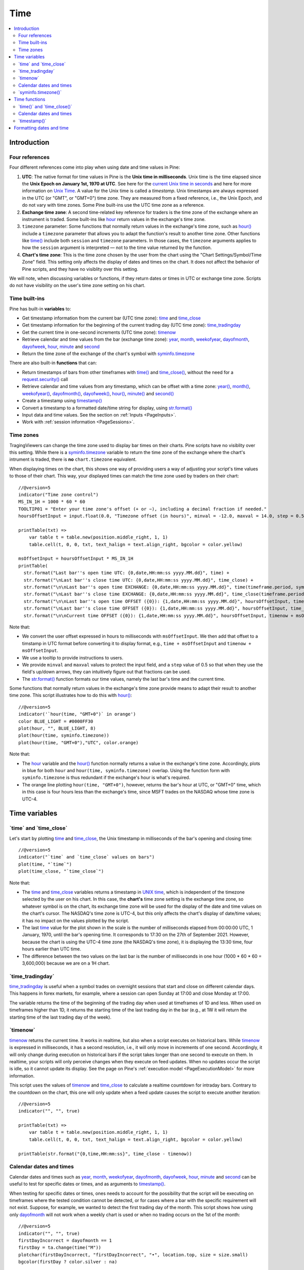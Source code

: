 .. _PageTime:

Time
====

.. contents:: :local:
    :depth: 2


Introduction
------------



Four references
^^^^^^^^^^^^^^^

Four different references come into play when using date and time values in Pine:

#. **UTC**: The native format for time values in Pine is the **Unix time in milliseconds**. 
   Unix time is the time elapsed since the **Unix Epoch on January 1st, 1970 at UTC**.
   See here for the `current Unix time in seconds <https://www.unixtimestamp.com/>`__
   and here for more information on `Unix Time <https://en.wikipedia.org/wiki/Unix_time>`__.
   A value for the Unix time is called a *timestamp*.
   Unix timestamps are always expressed in the UTC (or "GMT", or "GMT+0") time zone.
   They are measured from a fixed reference, i.e., the Unix Epoch, and do not vary with time zones.
   Some Pine built-ins use the UTC time zone as a reference.
#. **Exchange time zone**: A second time-related key reference for traders is the time zone of the exchange where an instrument is traded.
   Some built-ins like `hour <https://www.tradingview.com/pine-script-reference/v5/#var_hour>`__
   return values in the exchange's time zone.
#. ``timezone`` parameter: Some functions that normally return values in the exchange's time zone,
   such as `hour() <https://www.tradingview.com/pine-script-reference/v5/#fun_hour>`__
   include a ``timezone`` parameter that allows you to adapt the function's result to another time zone.
   Other functions like `time() <https://www.tradingview.com/pine-script-reference/v5/#fun_time>`__
   include both ``session`` and ``timezone`` parameters. In those cases, the ``timezone`` arguments
   applies to how the ``session`` argument is interpreted — not to the time value returned by the function.
#. **Chart's time zone**: This is the time zone chosen by the user from the chart using the "Chart Settings/Symbol/Time Zone" field.
   This setting only affects the display of dates and times on the chart. 
   It does not affect the behavior of Pine scripts, and they have no visiblity over this setting.


We will note, when discussing variables or functions, if they return dates or times in UTC or exchange time zone.
Scripts do not have visibility on the user's time zone setting on his chart.



Time built-ins
^^^^^^^^^^^^^^

Pine has built-in **variables** to:

- Get timestamp information from the current bar (UTC time zone): 
  `time <https://www.tradingview.com/pine-script-reference/v5/#var_time_close>`__ and
  `time_close <https://www.tradingview.com/pine-script-reference/v5/#var_time_close>`__
- Get timestamp information for the beginning of the current trading day (UTC time zone):
  `time_tradingday <https://www.tradingview.com/pine-script-reference/v5/#var_time_tradingday>`__
- Get the current time in one-second increments (UTC time zone):
  `timenow <https://www.tradingview.com/pine-script-reference/v5/#var_timenow>`__
- Retrieve calendar and time values from the bar (exchange time zone):
  `year <https://www.tradingview.com/pine-script-reference/v5/#var_year>`__,
  `month <https://www.tradingview.com/pine-script-reference/v5/#var_month>`__,
  `weekofyear <https://www.tradingview.com/pine-script-reference/v5/#var_weekofyear>`__,
  `dayofmonth <https://www.tradingview.com/pine-script-reference/v5/#var_dayofmonth>`__,
  `dayofweek <https://www.tradingview.com/pine-script-reference/v5/#var_dayofweek>`__,
  `hour <https://www.tradingview.com/pine-script-reference/v5/#var_hour>`__,
  `minute <https://www.tradingview.com/pine-script-reference/v5/#var_minute>`__ and
  `second <https://www.tradingview.com/pine-script-reference/v5/#var_second>`__
- Return the time zone of the exchange of the chart's symbol with
  `syminfo.timezone <https://www.tradingview.com/pine-script-reference/v5/#var_syminfo{dot}timezone>`__

There are also built-in **functions** that can:

- Return timestamps of bars from other timeframes
  with `time() <https://www.tradingview.com/pine-script-reference/v5/#fun_time>`__ and
  `time_close() <https://www.tradingview.com/pine-script-reference/v5/#fun_time_close>`__,
  without the need for a `request.security() <https://www.tradingview.com/pine-script-reference/v5/#fun_request{dot}security>`__ call
- Retrieve calendar and time values from any timestamp, which can be offset with a time zone:
  `year() <https://www.tradingview.com/pine-script-reference/v5/#fun_year>`__,
  `month() <https://www.tradingview.com/pine-script-reference/v5/#fun_month>`__,
  `weekofyear() <https://www.tradingview.com/pine-script-reference/v5/#fun_weekofyear>`__,
  `dayofmonth() <https://www.tradingview.com/pine-script-reference/v5/#fun_dayofmonth>`__,
  `dayofweek() <https://www.tradingview.com/pine-script-reference/v5/#fun_dayofweek>`__,
  `hour() <https://www.tradingview.com/pine-script-reference/v5/#fun_hour>`__,
  `minute() <https://www.tradingview.com/pine-script-reference/v5/#fun_minute>`__ and
  `second() <https://www.tradingview.com/pine-script-reference/v5/#fun_second>`__
- Create a timestamp using `timestamp() <https://www.tradingview.com/pine-script-reference/v5/#fun_timestamp>`__
- Convert a timestamp to a formatted date/time string for display, 
  using `str.format() <https://www.tradingview.com/pine-script-reference/v5/#fun_str{dot}format>`__
- Input data and time values. See the section on :ref:`Inputs <PageInputs>`.
- Work with :ref:`session information <PageSessions>`.



Time zones
^^^^^^^^^^

TragingViewers can change the time zone used to display bar times on their charts.
Pine scripts have no visiblity over this setting.
While there is a `syminfo.timezone <https://www.tradingview.com/pine-script-reference/v5/#var_syminfo{dot}timezone>`__
variable to return the time zone of the exchange where the chart's intrument is traded,
there is **no** ``chart.timezone`` equivalent.

When displaying times on the chart, this shows one way of providing users a way of adjusting your script's time values to those of their chart.
This way, your displayed times can match the time zone used by traders on their chart::

    //@version=5
    indicator("Time zone control")
    MS_IN_1H = 1000 * 60 * 60
    TOOLTIP01 = "Enter your time zone's offset (+ or −), including a decimal fraction if needed."
    hoursOffsetInput = input.float(0.0, "Timezone offset (in hours)", minval = -12.0, maxval = 14.0, step = 0.5, tooltip = TOOLTIP01)
    
    printTable(txt) => 
        var table t = table.new(position.middle_right, 1, 1)
        table.cell(t, 0, 0, txt, text_halign = text.align_right, bgcolor = color.yellow)
    
    msOffsetInput = hoursOffsetInput * MS_IN_1H
    printTable(
      str.format("Last bar''s open time UTC: {0,date,HH:mm:ss yyyy.MM.dd}", time) +
      str.format("\nLast bar''s close time UTC: {0,date,HH:mm:ss yyyy.MM.dd}", time_close) +
      str.format("\n\nLast bar''s open time EXCHANGE: {0,date,HH:mm:ss yyyy.MM.dd}", time(timeframe.period, syminfo.session, syminfo.timezone)) +
      str.format("\nLast bar''s close time EXCHANGE: {0,date,HH:mm:ss yyyy.MM.dd}", time_close(timeframe.period, syminfo.session, syminfo.timezone)) +
      str.format("\n\nLast bar''s open time OFFSET ({0}): {1,date,HH:mm:ss yyyy.MM.dd}", hoursOffsetInput, time + msOffsetInput) +
      str.format("\nLast bar''s close time OFFSET ({0}): {1,date,HH:mm:ss yyyy.MM.dd}", hoursOffsetInput, time_close + msOffsetInput) +
      str.format("\n\nCurrent time OFFSET ({0}): {1,date,HH:mm:ss yyyy.MM.dd}", hoursOffsetInput, timenow + msOffsetInput))

.. image:: images/Time-TimeZones-01.png

Note that:

- We convert the user offset expressed in hours to milliseconds with ``msOffsetInput``.
  We then add that offset to a timstamp in UTC format before converting it to display format, e.g., ``time + msOffsetInput`` and ``timenow + msOffsetInput``.
- We use a tooltip to provide instructions to users.
- We provide ``minval`` and ``maxval`` values to protect the input field, 
  and a ``step`` value of 0.5 so that when they use the field's up/down arrows, they can intuitively figure out that fractions can be used.
- The `str.format() <https://www.tradingview.com/pine-script-reference/v5/#fun_str{dot}format>`__
  function formats our time values, namely the last bar's time and the current time.

Some functions that normally return values in the exchange's time zone provide means to adapt their result to another time zone.
This script illustrates how to do this with `hour() <https://www.tradingview.com/pine-script-reference/v5/#fun_hour>`__::

    //@version=5
    indicator('`hour(time, "GMT+0")` in orange')
    color BLUE_LIGHT = #0000FF30
    plot(hour, "", BLUE_LIGHT, 8)
    plot(hour(time, syminfo.timezone))
    plot(hour(time, "GMT+0"),"UTC", color.orange)

.. image:: images/Time-TimeZones-02.png

Note that:

- The `hour <https://www.tradingview.com/pine-script-reference/v5/#var_hour>`__ variable and the 
  `hour() <https://www.tradingview.com/pine-script-reference/v5/#fun_hour>`__ function normally returns a value in the exchange's time zone.
  Accordingly, plots in blue for both ``hour`` and ``hour(time, syminfo.timezone)`` overlap.
  Using the function form with ``syminfo.timezone`` is thus redundant if the exchange's hour is what's required.
- The orange line plotting ``hour(time, "GMT+0")``, however, returns the bar's hour at UTC, or "GMT+0" time,
  which in this case is four hours less than the exchange's time, since MSFT trades on the NASDAQ whose time zone is UTC-4.



Time variables
--------------



\`time\` and \`time_close\`
^^^^^^^^^^^^^^^^^^^^^^^^^^^

Let's start by plotting `time <https://www.tradingview.com/pine-script-reference/v5/#var_time>`__ and
`time_close <https://www.tradingview.com/pine-script-reference/v5/#var_time_close>`__,
the Unix timestamp in milliseconds of the bar's opening and closing time::

    //@version=5
    indicator("`time` and `time_close` values on bars")
    plot(time, "`time`")
    plot(time_close, "`time_close`")

.. image:: images/Time-TimeAndTimeclose-01.png

Note that:

- The `time <https://www.tradingview.com/pine-script-reference/v5/#var_time>`__ and
  `time_close <https://www.tradingview.com/pine-script-reference/v5/#var_time_close>`__ variables
  returns a timestamp in `UNIX time <https://en.wikipedia.org/wiki/Unix_time>`__, which is independent of the timezone selected by the user on his chart.
  In this case, the **chart's** time zone setting is the exchange time zone, so whatever symbol is on the chart, 
  its exchange time zone will be used for the display of the date and time values on the chart's cursor.
  The NASDAQ's time zone is UTC-4, but this only affects the chart's display of date/time values; it has no impact on the
  values plotted by the script.
- The last `time <https://www.tradingview.com/pine-script-reference/v5/#var_time>`__
  value for the plot shown in the scale is the number of milliseconds elapsed from 00:00:00 UTC, 1 January, 1970, until the bar's opening time.
  It corresponds to 17:30 on the 27th of September 2021. However, because the chart is using the UTC-4 time zone (the NASDAQ's time zone),
  it is displaying the 13:30 time, four hours earlier than UTC time.
- The difference between the two values on the last bar is the number of milliseconds in one hour (1000 * 60 * 60 = 3,600,000)
  because we are on a 1H chart.



\`time_tradingday\`
^^^^^^^^^^^^^^^^^^^^^

`time_tradingday <https://www.tradingview.com/pine-script-reference/v5/#var_time_tradingday>`__ is useful
when a symbol trades on overnight sessions that start and close on different calendar days.
This happens in forex markets, for example, where a session can open Sunday at 17:00 and close Monday at 17:00.

The variable returns the time of the beginning of the trading day when used at timeframes of 1D and less.
When used on timeframes higher than 1D, 
it returns the starting time of the last trading day in the bar (e.g., at 1W it will return the starting time of the last trading day of the week).



\`timenow\`
^^^^^^^^^^^

`timenow <https://www.tradingview.com/pine-script-reference/v5/#var_timenow>`__ returns the current time.
It works in realtime, but also when a script executes on historical bars. 
While `timenow <https://www.tradingview.com/pine-script-reference/v5/#var_timenow>`__ is expressed in milliseconds,
it has a second resolution, i.e., it will only move in increments of one second.
Accordingly, it will only change during execution on historical bars if the script takes longer than one second to execute on them.
In realtime, your scripts will only perceive changes when they execute on feed updates.
When no updates occur the script is idle, so it cannot update its display.
See the page on Pine's :ref:`execution model <PageExecutionModel>` for more information.

This script uses the values of `timenow <https://www.tradingview.com/pine-script-reference/v5/#var_timenow>`__
and `time_close <https://www.tradingview.com/pine-script-reference/v5/#var_time_close>`__
to calculate a realtime countdown for intraday bars.
Contrary to the countdown on the chart, this one will only update when a feed update causes the script to execute another iteration::

    //@version=5
    indicator("", "", true)
    
    printTable(txt) => 
        var table t = table.new(position.middle_right, 1, 1)
        table.cell(t, 0, 0, txt, text_halign = text.align_right, bgcolor = color.yellow)
    
    printTable(str.format("{0,time,HH:mm:ss}", time_close - timenow))



Calendar dates and times
^^^^^^^^^^^^^^^^^^^^^^^^

Calendar dates and times such as
`year <https://www.tradingview.com/pine-script-reference/v5/#var_year>`__,
`month <https://www.tradingview.com/pine-script-reference/v5/#var_month>`__,
`weekofyear <https://www.tradingview.com/pine-script-reference/v5/#var_weekofyear>`__,
`dayofmonth <https://www.tradingview.com/pine-script-reference/v5/#var_dayofmonth>`__,
`dayofweek <https://www.tradingview.com/pine-script-reference/v5/#var_dayofweek>`__,
`hour <https://www.tradingview.com/pine-script-reference/v5/#var_hour>`__,
`minute <https://www.tradingview.com/pine-script-reference/v5/#var_minute>`__ and
`second <https://www.tradingview.com/pine-script-reference/v5/#var_second>`__
can be useful to test for specific dates or times, and as arguments to 
`timestamp() <https://www.tradingview.com/pine-script-reference/v5/#fun_timestamp>`__.

When testing for specific dates or times, ones needs to account for the possibility that the script will be executing on timeframes
where the tested condition cannot be detected, or for cases where a bar with the specific requirement will not exist.
Suppose, for example, we wanted to detect the first trading day of the month.
This script shows how using only `dayofmonth <https://www.tradingview.com/pine-script-reference/v5/#var_dayofmonth>`__
will not work when a weekly chart is used or when no trading occurs on the 1st of the month::

    //@version=5
    indicator("", "", true)
    firstDayIncorrect = dayofmonth == 1
    firstDay = ta.change(time("M"))
    plotchar(firstDayIncorrect, "firstDayIncorrect", "•", location.top, size = size.small)
    bgcolor(firstDay ? color.silver : na)

.. image:: images/Time-CalendarDatesAndTimes-01.png

Note that: 

- Using ``ta.change(time("M"))`` is more robust as it works on all months (#1 and #2), displayed as the silver background,
  whereas the blue dot detected using ``dayofmonth == 1`` does not work (#1) when the first trading day of September occurs on the 2nd.
- The ``dayofmonth == 1`` condition will be ``true`` on all intrabars of the first day of the month,
  but ``ta.change(time("M"))`` will only be ``true`` on the first.

If you wanted your script to only display for years 2020 and later, you could use::

    //@version=5
    indicator("", "", true)
    plot(year >= 2020 ? close : na, linewidth = 3)



\`syminfo.timezone()\`
^^^^^^^^^^^^^^^^^^^^^

`syminfo.timezone <https://www.tradingview.com/pine-script-reference/v5/#var_syminfo{dot}timezone>`__
returns the time zone of the chart symbol's exchange. 
It can be useful when a ``timezone`` parameter is available in a function
and you want to explicitly mention that you are using the exchange's timezone.
It is usually redundant because when no argument is supplied to ``timezone``,
the exchange's time zone is assumed.



Time functions
--------------



\`time()\` and \`time_close()\`
^^^^^^^^^^^^^^^^^^^^^^^^^^^^^^^

The `time() <https://www.tradingview.com/pine-script-reference/v5/#fun_time>`__ and
`time_close() <https://www.tradingview.com/pine-script-reference/v5/#fun_time_close>`__
functions have the following signature::

    time(timeframe, session, timezone) → series int
    time_close(timeframe, session, timezone) → series int

They accept three arguments:

``timeframe``
   A string in `timeframe.period <https://www.tradingview.com/pine-script-reference/v5/#var_timeframe{dot}period>`__ format.
``session``
   An optional string in session specification format: ``"hhmm-hhmm[:days]"``, where the ``[:days]`` part is optional. 
   See the page on :ref:`sessions <PageSessions>` for more information.
``timezone``
   An optional value that qualifies the argument for ``session`` when one is used.

See the `time() <https://www.tradingview.com/pine-script-reference/v5/#fun_time>`__ and
`time_close() <https://www.tradingview.com/pine-script-reference/v5/#fun_time_close>`__ entries in the Reference Manual for more information.

The `time() <https://www.tradingview.com/pine-script-reference/v5/#fun_time>`__ function is most often used to:

#. Test if a bar is in a specific time period, which will require using the ``session`` parameter.
   In those cases, ``timeframe.period``, i.e., the chart's timeframe, will often be used for the first parameter.
   When using the function this way, we are relying on the fact that it will return
   `na <https://www.tradingview.com/pine-script-reference/v5/#var_na>`__ when the bar is not part of the period specified
   in the ``session`` argument.
#. Detecting changes in higher timeframes than the chart's by using the higher timeframe for the ``timeframe`` argument.
   When using the function for this purpose, we are looking for changes in the returned value, which means the higher timeframe bar has changed.
   This will usually require using `ta.change() <https://www.tradingview.com/pine-script-reference/v5/#fun_ta{dot}change>`__ to test, 
   e.g., ``ta.change(time("D"))`` will return the change in time when a new higher timeframe bar comes in, 
   so the expression's result will cast to a "bool" value when used in a conditional expression.
   The "bool" result will be ``true`` when there is a change, and ``false`` when there is no change.



Testing for sessions
""""""""""""""""""""

Let's look at an example of the first case where we want to determine if a bar's starting time is part of a period between 11:00 and 13:00::

    //@version=5
    indicator("Session bars", "", true)
    inSession = not na(time(timeframe.period, "1100-1300"))
    bgcolor(inSession ? color.silver : na)

.. image:: images/Time-Time()AndTimeclose()-01.png

Note that:

- We use ``time(timeframe.period, "1100-1300")``, which says: 
  "Check at the chart's timeframe if the current bar's opening time is situated between 11:00 and 13:00 inclusively".
  If the bar is in the session, the function returns its opening time. If it is **not**, the function returns
  `na <https://www.tradingview.com/pine-script-reference/v5/#var_na>`__.
- We are interested in identifying the instances when `time() <https://www.tradingview.com/pine-script-reference/v5/#fun_time>`__
  does not return `na <https://www.tradingview.com/pine-script-reference/v5/#var_na>`__
  because that means the bar is in the session, so we test for ``not na(...)``.



Testing for changes in higher timeframes
""""""""""""""""""""""""""""""""""""""""

It is often helpful to detect changes in a higher timeframe. 
You may, for example, want to detect changes in trading days while on intraday charts.
For these cases, you can use the fact that ``time("D")`` returns the opening time of the 1D bar,
even if the chart is at an intraday timeframe such as 1H::

    //@version=5
    indicator("Session bars", "", true)
    newDay = ta.change(time("D"))
    bgcolor(newDay ? color.silver : na)

.. image:: images/Time-TestingForChangesInHTF-01.png


Calendar dates and times
^^^^^^^^^^^^^^^^^^^^^^^^



\`timestamp()\`
^^^^^^^^^^^^^^^^^^^^^

The `timestamp() <https://www.tradingview.com/pine-script-reference/v5/#fun_timestamp>`__ function has a few different signatures:

.. code-block:: text

    timestamp(year, month, day, hour, minute, second) → simple/series int
    timestamp(timezone, year, month, day, hour, minute, second) → simple/series int
    timestamp(dateString) → const int

The only difference between the first two is the ``timezone`` parameter.
Its default value is `syminfo.timezone <https://www.tradingview.com/pine-script-reference/v5/#var_syminfo{dot}timezone>`__.
It can be specified in GMT notation (e.g. "GMT-5") or as an 
`IANA time zone database name <https://en.wikipedia.org/wiki/List_of_tz_database_time_zones>`__
(e.g., "America/New_York").

The third form is used as a ``defval`` value in `input.time() <https://www.tradingview.com/pine-script-reference/v5/#fun_input{dot}time>`__.
See the `timestamp() <https://www.tradingview.com/pine-script-reference/v5/#fun_timestamp>`__ entry in the Reference Manual for more information.

`timestamp() <https://www.tradingview.com/pine-script-reference/v5/#fun_timestamp>`__ 
is useful to generate a timestamp for a specific date.
To generate a timestamp for Jan 1, 2021, use either one of these methods::

    //@version=5
    indicator("")
    yearBeginning1 = timestamp("2021-01-01")
    yearBeginning2 = timestamp(2021, 1, 1, 0, 0)
    printTable(txt) => var table t = table.new(position.middle_right, 1, 1), table.cell(t, 0, 0, txt, bgcolor = color.yellow)
    printTable(str.format("yearBeginning1: {0,date,yyyy.MM.dd hh:mm}\nyearBeginning2: {1,date,yyyy.MM.dd hh:mm}", yearBeginning1, yearBeginning1))

You can use offsets in `timestamp() <https://www.tradingview.com/pine-script-reference/v5/#fun_timestamp>`__ arguments.
Here, we subtract 2 from the value supplied for its ``day`` parameter to get the date/time two days ago from the chart's last bar.
Note that because of different bar alignments on different instruments,
the returned timestamp may not always be exactly 48 hours away::

    //@version=5
    indicator("")
    twoDaysAgo = timestamp(year, month, dayofmonth - 2, hour, minute)
    printTable(txt) => var table t = table.new(position.middle_right, 1, 1), table.cell(t, 0, 0, txt, bgcolor = color.yellow)
    printTable(str.format("{0,date,yyyy.MM.dd hh:mm}", twoDaysAgo))



Formatting dates and time
-------------------------

Timestamps can be formatted using `str.format() <https://www.tradingview.com/pine-script-reference/v5/#fun_str{dot}format>`__.
These are examples of various formats::

    //@version=5
    indicator("", "", true)
    
    print(txt, styl) => 
        var alignment = styl == label.style_label_right ? text.align_right : text.align_left
        var lbl = label.new(na, na, "", xloc.bar_index, yloc.price, color(na), styl, color.black, size.large, alignment)
        if barstate.islast
            label.set_xy(lbl, bar_index, hl2[1])
            label.set_text(lbl, txt)
    
    var string format = 
      "{0,date,yyyy.MM.dd hh:mm:ss}\n" +
      "{1,date,short}\n" +
      "{2,date,medium}\n" +
      "{3,date,long}\n" +
      "{4,date,full}\n" +
      "{5,date,h a z (zzzz)}\n" +
      "{6,time,short}\n" +
      "{7,time,medium}\n" +
      "{8,date,'Month 'MM, 'Week' ww, 'Day 'DD}\n" +
      "{9,time,full}\n" + 
      "{10,time,hh:mm:ss}\n" +
      "{11,time,HH:mm:ss}\n" +
      "{12,time,HH:mm:ss} Left in bar\n"
    
    print(format, label.style_label_right)
    print(str.format(format,
      time, time, time, time, time, time, time, 
      timenow, timenow, timenow, timenow, 
      timenow - time, time_close - timenow), label.style_label_left)

.. image:: images/Time-FormattingDatesAndTime-01.png
